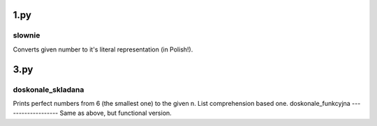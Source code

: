 1.py
====
slownie
-------
Converts given number to it's literal representation (in Polish!).

3.py
====
doskonale_skladana
------------------
Prints perfect numbers from 6 (the smallest one) to the given n. List comprehension based one.
doskonale_funkcyjna
-------------------
Same as above, but functional version.
